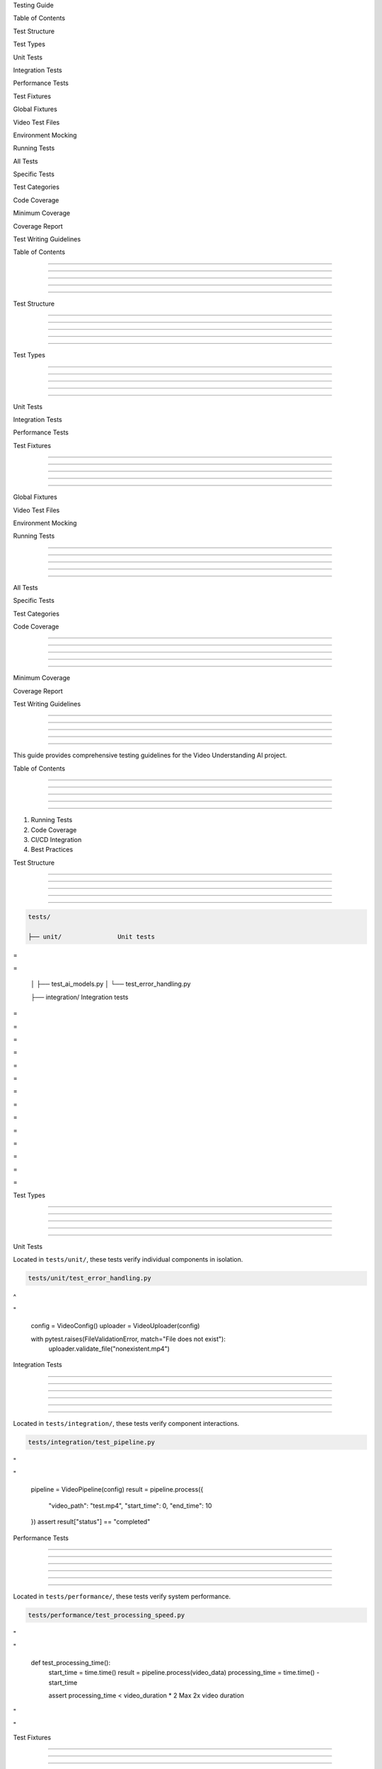 



















Testing Guide






























Table of Contents










































Test Structure










































Test Types










































Unit Tests













































Integration Tests













































Performance Tests
























Test Fixtures




















































Global Fixtures













































Video Test Files













































Environment Mocking
























Running Tests




















































All Tests













































Specific Tests













































Test Categories
























Code Coverage




















































Minimum Coverage













































Coverage Report
























Test Writing Guidelines































Table of Contents


-----------------





-----------------





-----------------





-----------------





-----------------




Test Structure


--------------





--------------





--------------





--------------





--------------




Test Types


----------





----------





----------





----------





----------

























Unit Tests













































Integration Tests













































Performance Tests
























Test Fixtures


-------------





-------------





-------------





-------------





-------------

























Global Fixtures













































Video Test Files













































Environment Mocking
























Running Tests


-------------





-------------





-------------





-------------





-------------

























All Tests













































Specific Tests













































Test Categories
























Code Coverage


-------------





-------------





-------------





-------------





-------------

























Minimum Coverage













































Coverage Report
























Test Writing Guidelines


-----------------------





-----------------------





-----------------------





-----------------------





-----------------------




This guide provides comprehensive testing guidelines for the Video Understanding AI project.

Table of Contents


-----------------





-----------------





-----------------





-----------------





-----------------




1. Running Tests
2. Code Coverage
3. CI/CD Integration
4. Best Practices

Test Structure


--------------





--------------





--------------





--------------





--------------




.. code-block:: text

      tests/

      ├── unit/               Unit tests








=





=

      │   ├── test_ai_models.py
      │   └── test_error_handling.py

      ├── integration/        Integration tests








=





=









=





=









=





=









=





=









=





=









=





=









=





=

Test Types


----------





----------





----------





----------





----------



















Unit Tests
























Located in ``tests/unit/``, these tests verify individual components in isolation.

.. code-block:: python

      tests/unit/test_error_handling.py








^





"

         config = VideoConfig()
         uploader = VideoUploader(config)

         with pytest.raises(FileValidationError, match="File does not exist"):
            uploader.validate_file("nonexistent.mp4")

Integration Tests


-----------------





-----------------





-----------------





-----------------





-----------------








-----------------










Located in ``tests/integration/``, these tests verify component interactions.

.. code-block:: python

      tests/integration/test_pipeline.py








"





"

         pipeline = VideoPipeline(config)
         result = pipeline.process({
            "video_path": "test.mp4",
            "start_time": 0,
            "end_time": 10
         })
         assert result["status"] == "completed"

Performance Tests


-----------------





-----------------





-----------------





-----------------





-----------------








-----------------










Located in ``tests/performance/``, these tests verify system performance.

.. code-block:: python

      tests/performance/test_processing_speed.py








"





"

      def test_processing_time():
         start_time = time.time()
         result = pipeline.process(video_data)
         processing_time = time.time() - start_time

         assert processing_time < video_duration * 2  Max 2x video duration








"





"

Test Fixtures


-------------





-------------





-------------





-------------





-------------








===============



Global Fixtures

===============

























Defined in ``conftest.py``, these fixtures are available to all tests:

.. code-block:: python

      @pytest.fixture(scope="session")
      def test_files_dir() -> Generator[Path, None, None]:
         """Create and manage a test files directory."""
         test_dir = Path("test_files")
         test_dir.mkdir(exist_ok=True)
         yield test_dir
         if test_dir.exists():
            shutil.rmtree(test_dir)




Video Test Files


----------------
























.. code-block:: python

      @pytest.fixture(scope="session")
      def sample_video_files(test_files_dir) -> Dict[str, Path]:
         """Provide sample video files for testing."""
         return {
            "valid_mp4": test_files_dir / "sample.mp4",
            "valid_avi": test_files_dir / "sample.avi",
            "invalid_format": test_files_dir / "invalid.xyz",
            "empty": test_files_dir / "empty.mp4"
         }




Environment Mocking

























.. code-block:: python

      @pytest.fixture
      def mock_env_vars(monkeypatch) -> Dict[str, str]:
         """Setup mock environment variables."""
         env_vars = {
            "OPENAI_API_KEY": "test_key",
            "ENVIRONMENT": "testing",
         }
         for key, value in env_vars.items():
            monkeypatch.setenv(key, value)
         return env_vars

Running Tests


-------------





-------------





-------------





-------------





-------------







All Tests

























.. code-block:: bash

      Run all tests








"





"


      Run with coverage








"





"


      Run with detailed output








"





"


Specific Tests


--------------





--------------





--------------





--------------





--------------








--------------










.. code-block:: bash

      Run unit tests








"





"


      Run specific test file








"





"


      Run specific test function








"





"


Test Categories


---------------





---------------





---------------





---------------





---------------








---------------










.. code-block:: bash

      Skip slow tests








"





"


Code Coverage


-------------





-------------





-------------





-------------





-------------







Minimum Coverage

























- Overall project coverage: 85%
- Individual module coverage: 80%
- Critical paths: 90%




Coverage Report

























.. code-block:: bash

      Generate coverage report








"





"


      Check coverage threshold








"





"


Test Writing Guidelines


-----------------------





-----------------------





-----------------------





-----------------------





-----------------------




Test Structure




.. code-block:: python

      def test_function_name():
         """Test description."""

         Setup








"





"


         Exercise








"





"


         Verify








"





"


         Cleanup (if needed)








"





"


Naming Conventions




- Test files: ``test_*.py``*
- Test functions: ``test_*``*
- Test classes: ``Test*``*

Assertions




.. code-block:: python

      Use specific assertions








"





"

      assert "error" not in result
      assert len(result["scenes"]) > 0
      assert result["duration"] == pytest.approx(10.5, rel=1e-2)

Error Testing




.. code-block:: python

      def test_error_handling():
         with pytest.raises(VideoProcessingError) as exc_info:
            process_invalid_video()
         assert "Invalid format" in str(exc_info.value)

Best Practices




1. **Test Independence**:

   - Each test should be independent
   - Clean up resources after tests
   - Don't rely on test execution order

2. **Test Data**:

   - Use fixtures for common test data
   - Create minimal test data
   - Clean up test files

3. **Performance**:

   - Mark slow tests with ``@pytest.mark.slow``
   - Use appropriate scopes for fixtures
   - Clean up resources properly

4. **Mocking**:

      .. code-block:: python

         @pytest.fixture
         def mock_api(mocker):

            Mock implementation








"





"


Indices and Tables









\* :doc:`/modindex`*
